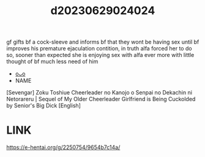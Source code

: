 :PROPERTIES:
:ID:       f5eb464a-ff96-42cc-8614-196418a1e4e7
:END:
#+title: d20230629024024
#+filetags: :20230629024024:ntronary:
gf gifts bf a cock-sleeve and informs bf that they wont be having sex until bf improves his premature ejaculation contition, in truth alfa forced her to do so, sooner than expected she is enjoying sex with alfa ever more with little thought of bf much less need of him
- [[id:cfcb1180-d860-4a6c-a754-c7b8dff674a5][oᴗo]]
- NAME
[Sevengar] Zoku Toshiue Cheerleader no Kanojo o Senpai no Dekachin ni Netorareru | Sequel of My Older Cheerleader Girlfriend is Being Cuckolded by Senior's Big Dick [English]
* LINK
https://e-hentai.org/g/2250754/9654b7c14a/
